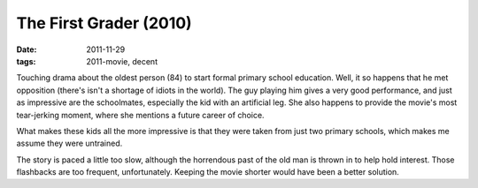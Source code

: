The First Grader (2010)
=======================

:date: 2011-11-29
:tags: 2011-movie, decent



Touching drama about the oldest person (84) to start formal primary
school education. Well, it so happens that he met opposition (there's
isn't a shortage of idiots in the world). The guy playing him gives a
very good performance, and just as impressive are the schoolmates,
especially the kid with an artificial leg. She also happens to provide
the movie's most tear-jerking moment, where she mentions a future career
of choice.

What makes these kids all the more impressive is that they were taken
from just two primary schools, which makes me assume they were
untrained.

The story is paced a little too slow, although the horrendous past of
the old man is thrown in to help hold interest. Those flashbacks are too
frequent, unfortunately. Keeping the movie shorter would have been a
better solution.
